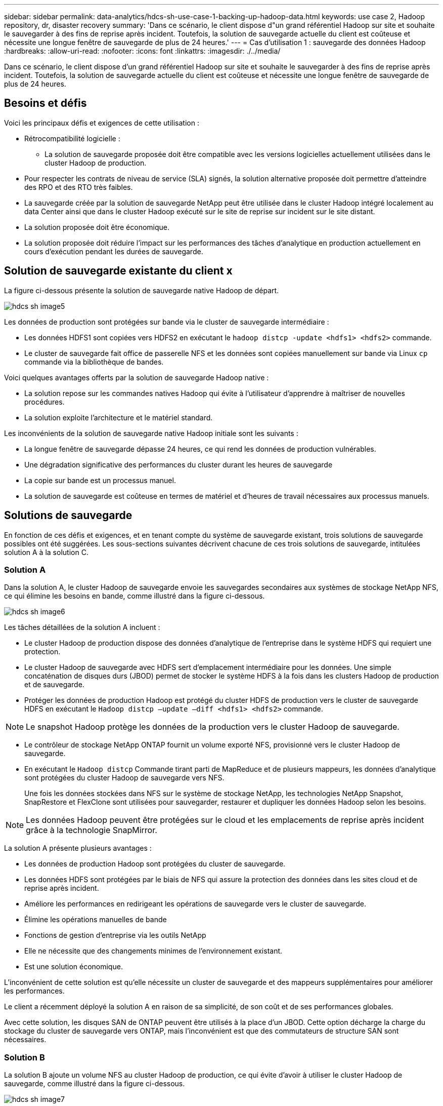 ---
sidebar: sidebar 
permalink: data-analytics/hdcs-sh-use-case-1-backing-up-hadoop-data.html 
keywords: use case 2, Hadoop repository, dr, disaster recovery 
summary: 'Dans ce scénario, le client dispose d"un grand référentiel Hadoop sur site et souhaite le sauvegarder à des fins de reprise après incident. Toutefois, la solution de sauvegarde actuelle du client est coûteuse et nécessite une longue fenêtre de sauvegarde de plus de 24 heures.' 
---
= Cas d'utilisation 1 : sauvegarde des données Hadoop
:hardbreaks:
:allow-uri-read: 
:nofooter: 
:icons: font
:linkattrs: 
:imagesdir: ./../media/


[role="lead"]
Dans ce scénario, le client dispose d'un grand référentiel Hadoop sur site et souhaite le sauvegarder à des fins de reprise après incident. Toutefois, la solution de sauvegarde actuelle du client est coûteuse et nécessite une longue fenêtre de sauvegarde de plus de 24 heures.



== Besoins et défis

Voici les principaux défis et exigences de cette utilisation :

* Rétrocompatibilité logicielle :
+
** La solution de sauvegarde proposée doit être compatible avec les versions logicielles actuellement utilisées dans le cluster Hadoop de production.


* Pour respecter les contrats de niveau de service (SLA) signés, la solution alternative proposée doit permettre d'atteindre des RPO et des RTO très faibles.
* La sauvegarde créée par la solution de sauvegarde NetApp peut être utilisée dans le cluster Hadoop intégré localement au data Center ainsi que dans le cluster Hadoop exécuté sur le site de reprise sur incident sur le site distant.
* La solution proposée doit être économique.
* La solution proposée doit réduire l'impact sur les performances des tâches d'analytique en production actuellement en cours d'exécution pendant les durées de sauvegarde.




== Solution de sauvegarde existante du client x

La figure ci-dessous présente la solution de sauvegarde native Hadoop de départ.

image::hdcs-sh-image5.png[hdcs sh image5]

Les données de production sont protégées sur bande via le cluster de sauvegarde intermédiaire :

* Les données HDFS1 sont copiées vers HDFS2 en exécutant le `hadoop distcp -update <hdfs1> <hdfs2>` commande.
* Le cluster de sauvegarde fait office de passerelle NFS et les données sont copiées manuellement sur bande via Linux `cp` commande via la bibliothèque de bandes.


Voici quelques avantages offerts par la solution de sauvegarde Hadoop native :

* La solution repose sur les commandes natives Hadoop qui évite à l'utilisateur d'apprendre à maîtriser de nouvelles procédures.
* La solution exploite l'architecture et le matériel standard.


Les inconvénients de la solution de sauvegarde native Hadoop initiale sont les suivants :

* La longue fenêtre de sauvegarde dépasse 24 heures, ce qui rend les données de production vulnérables.
* Une dégradation significative des performances du cluster durant les heures de sauvegarde
* La copie sur bande est un processus manuel.
* La solution de sauvegarde est coûteuse en termes de matériel et d'heures de travail nécessaires aux processus manuels.




== Solutions de sauvegarde

En fonction de ces défis et exigences, et en tenant compte du système de sauvegarde existant, trois solutions de sauvegarde possibles ont été suggérées. Les sous-sections suivantes décrivent chacune de ces trois solutions de sauvegarde, intitulées solution A à la solution C.



=== Solution A

Dans la solution A, le cluster Hadoop de sauvegarde envoie les sauvegardes secondaires aux systèmes de stockage NetApp NFS, ce qui élimine les besoins en bande, comme illustré dans la figure ci-dessous.

image::hdcs-sh-image6.png[hdcs sh image6]

Les tâches détaillées de la solution A incluent :

* Le cluster Hadoop de production dispose des données d'analytique de l'entreprise dans le système HDFS qui requiert une protection.
* Le cluster Hadoop de sauvegarde avec HDFS sert d'emplacement intermédiaire pour les données. Une simple concaténation de disques durs (JBOD) permet de stocker le système HDFS à la fois dans les clusters Hadoop de production et de sauvegarde.
* Protéger les données de production Hadoop est protégé du cluster HDFS de production vers le cluster de sauvegarde HDFS en exécutant le `Hadoop distcp –update –diff <hdfs1> <hdfs2>` commande.



NOTE: Le snapshot Hadoop protège les données de la production vers le cluster Hadoop de sauvegarde.

* Le contrôleur de stockage NetApp ONTAP fournit un volume exporté NFS, provisionné vers le cluster Hadoop de sauvegarde.
* En exécutant le `Hadoop distcp` Commande tirant parti de MapReduce et de plusieurs mappeurs, les données d'analytique sont protégées du cluster Hadoop de sauvegarde vers NFS.
+
Une fois les données stockées dans NFS sur le système de stockage NetApp, les technologies NetApp Snapshot, SnapRestore et FlexClone sont utilisées pour sauvegarder, restaurer et dupliquer les données Hadoop selon les besoins.




NOTE: Les données Hadoop peuvent être protégées sur le cloud et les emplacements de reprise après incident grâce à la technologie SnapMirror.

La solution A présente plusieurs avantages :

* Les données de production Hadoop sont protégées du cluster de sauvegarde.
* Les données HDFS sont protégées par le biais de NFS qui assure la protection des données dans les sites cloud et de reprise après incident.
* Améliore les performances en redirigeant les opérations de sauvegarde vers le cluster de sauvegarde.
* Élimine les opérations manuelles de bande
* Fonctions de gestion d'entreprise via les outils NetApp
* Elle ne nécessite que des changements minimes de l'environnement existant.
* Est une solution économique.


L'inconvénient de cette solution est qu'elle nécessite un cluster de sauvegarde et des mappeurs supplémentaires pour améliorer les performances.

Le client a récemment déployé la solution A en raison de sa simplicité, de son coût et de ses performances globales.

Avec cette solution, les disques SAN de ONTAP peuvent être utilisés à la place d'un JBOD. Cette option décharge la charge du stockage du cluster de sauvegarde vers ONTAP, mais l'inconvénient est que des commutateurs de structure SAN sont nécessaires.



=== Solution B

La solution B ajoute un volume NFS au cluster Hadoop de production, ce qui évite d'avoir à utiliser le cluster Hadoop de sauvegarde, comme illustré dans la figure ci-dessous.

image::hdcs-sh-image7.png[hdcs sh image7]

Les tâches détaillées de la solution B incluent :

* Le contrôleur de stockage NetApp ONTAP provisionne l'exportation NFS vers le cluster Hadoop de production.
+
Hadoop natif `hadoop distcp` Protège les données Hadoop du cluster de production HDFS vers NFS.

* Une fois les données stockées dans NFS sur le système de stockage NetApp, les technologies Snapshot, SnapRestore et FlexClone sont utilisées pour sauvegarder, restaurer et dupliquer les données Hadoop selon les besoins.


La solution B présente plusieurs avantages :

* Le cluster de production est légèrement modifié pour la solution de sauvegarde, ce qui simplifie l'implémentation et réduit les coûts d'infrastructure supplémentaires.
* Aucun cluster de sauvegarde n'est requis pour l'opération de sauvegarde.
* Dans la conversion des données NFS, les données de production HDFS sont protégées.
* La solution permet de gérer l'entreprise à l'aide des outils NetApp.


L'inconvénient de cette solution est qu'elle est implémentée dans le cluster de production, ce qui peut ajouter des tâches d'administrateur supplémentaires dans le cluster de production.



=== Solution C

Dans la solution C, les volumes SAN NetApp sont directement provisionnés vers le cluster de production Hadoop pour le stockage HDFS, comme illustré dans la figure ci-dessous.

image::hdcs-sh-image8.png[hdcs sh image8]

Les étapes détaillées de la solution C incluent :

* Le stockage SAN NetApp ONTAP est provisionné au niveau du cluster Hadoop de production pour le stockage des données HDFS.
* Les technologies NetApp Snapshot et SnapMirror sont utilisées pour sauvegarder les données HDFS à partir du cluster Hadoop de production.
* La sauvegarde n'a aucun impact sur les performances de production du cluster Hadoop/Spark au cours du processus de sauvegarde de copie Snapshot, car elle se trouve au niveau de la couche de stockage.



NOTE: La technologie Snapshot effectue des sauvegardes en quelques secondes, quelle que soit la taille des données.

La solution C présente plusieurs avantages :

* La technologie Snapshot permet de créer des sauvegardes compactes.
* Fonctions de gestion d'entreprise via les outils NetApp

